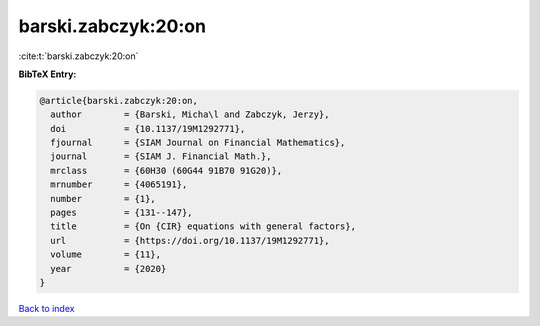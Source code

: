 barski.zabczyk:20:on
====================

:cite:t:`barski.zabczyk:20:on`

**BibTeX Entry:**

.. code-block:: bibtex

   @article{barski.zabczyk:20:on,
     author        = {Barski, Micha\l and Zabczyk, Jerzy},
     doi           = {10.1137/19M1292771},
     fjournal      = {SIAM Journal on Financial Mathematics},
     journal       = {SIAM J. Financial Math.},
     mrclass       = {60H30 (60G44 91B70 91G20)},
     mrnumber      = {4065191},
     number        = {1},
     pages         = {131--147},
     title         = {On {CIR} equations with general factors},
     url           = {https://doi.org/10.1137/19M1292771},
     volume        = {11},
     year          = {2020}
   }

`Back to index <../By-Cite-Keys.html>`_
